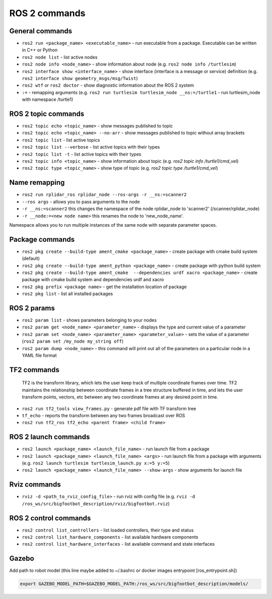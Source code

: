 =============
ROS 2 commands
=============

General commands
================

* ``ros2 run <package_name> <executable_name>`` - run executable from a package. Executable can be written in C++ or Python  
* ``ros2 node list`` - list active nodes     
* ``ros2 node info <node_name>`` - show information about node (e.g. ``ros2 node info /turtlesim``)  
* ``ros2 interface show <interface_name>`` - show interface (interface is a message or service) definition (e.g. ``ros2 interface show geometry_msgs/msg/Twist``)
* ``ros2 wtf`` or ``ros2 doctor`` - show diagnostic information about the ROS 2 system
* ``:=`` - remapping arguments (e.g. ``ros2 run turtlesim turtlesim_node __ns:=/turtle1`` - run turtlesim_node with namespace /turtle1)

ROS 2 topic commands
===================

* ``ros2 topic echo <topic_name>`` - show messages published to topic
* ``ros2 topic echo <topic_name> --no-arr`` - show messages published to topic without array brackets
* ``ros2 topic list`` - list active topics
* ``ros2 topic list --verbose`` - list active topics with their types
* ``ros2 topic list -t`` - list active topics with their types
* ``ros2 topic info <topic_name>`` - show information about topic (e.g. `ros2 topic info /turtle1/cmd_vel`)
* ``ros2 topic type <topic_name>`` - show type of topic (e.g. `ros2 topic type /turtle1/cmd_vel`)

Name remapping
==============

* ``ros2 run rplidar_ros rplidar_node --ros-args -r __ns:=scanner2``  
* ``--ros args`` - allows you to pass arguments to the node  
* ``-r __ns:=scanner2`` this changes the namespace of the node rplidar_node to 'scanner2' (/scanner/rplidar_node)   
* ``-r __node:=<new node name>`` this renames the node to 'new_node_name'.  
Namespace allows you to run multiple instances of the same node with separate parameter spaces. 

Package commands
================

* ``ros2 pkg create --build-type ament_cmake <package_name>`` - create package with cmake build system (default)
* ``ros2 pkg create --build-type ament_python <package_name>`` - create package with python build system
* ``ros2 pkg create --build-type ament_cmake  --dependencies urdf xacro <package_name>`` - create package with cmake build system and dependencies urdf and xacro
* ``ros2 pkg prefix <package name>`` - get the installation location of package	
* ``ros2 pkg list`` - list all installed packages

ROS 2 params
============

* ``ros2 param list`` - shows parameters belonging to your nodes
* ``ros2 param get <node_name> <parameter_name>`` - displays the type and current value of a parameter
* ``ros2 param set <node_name> <parameter_name> <parameter_value>`` - sets the value of a parameter (``ros2 param set /my_node my_string off``)
* ``ros2 param dump <node_name>`` - this command will print out all of the parameters on a particular node in a YAML file format

TF2 commands
============

    TF2 is the transform library, which lets the user keep track of multiple coordinate frames over time. TF2 maintains  
    the relationship between coordinate frames in a tree structure buffered  in time, and lets the user transform points, 
    vectors, etc between any two coordinate frames at any desired point in time.

* ``ros2 run tf2_tools view_frames.py`` - generate pdf file with TF transform tree
* ``tf_echo`` - reports the transform between any two frames broadcast over ROS
* ``ros2 run tf2_ros tf2_echo <parent frame> <child frame>``


ROS 2 launch commands
=====================

* ``ros2 launch <package_name> <launch_file_name>`` - run launch file from a package
* ``ros2 launch <package_name> <launch_file_name> <args>`` - run launch file from a package with arguments (e.g. ``ros2 launch turtlesim turtlesim_launch.py x:=5 y:=5``)
* ``ros2 launch <package_name> <launch_file_name> --show-args`` - show arguments for launch file

Rviz commands
=============

* ``rviz -d <path_to_rviz_config_file>`` - run rviz with config file (e.g. ``rviz -d /ros_ws/src/bigfootbot_description/rviz/bigfootbot.rviz``)

ROS 2 control commands
======================

* ``ros2 control list_controllers`` - list loaded controllers, their type and status
* ``ros2 control list_hardware_components`` - list available hardware components
* ``ros2 control list_hardware_interfaces`` - list available command and state interfaces


Gazebo
======

Add path to robot model (this line maybe added to ~/.bashrc or docker images entrypoint [ros_entrypoint.sh])

.. code-block:: console

   export GAZEBO_MODEL_PATH=$GAZEBO_MODEL_PATH:/ros_ws/src/bigfootbot_description/models/

